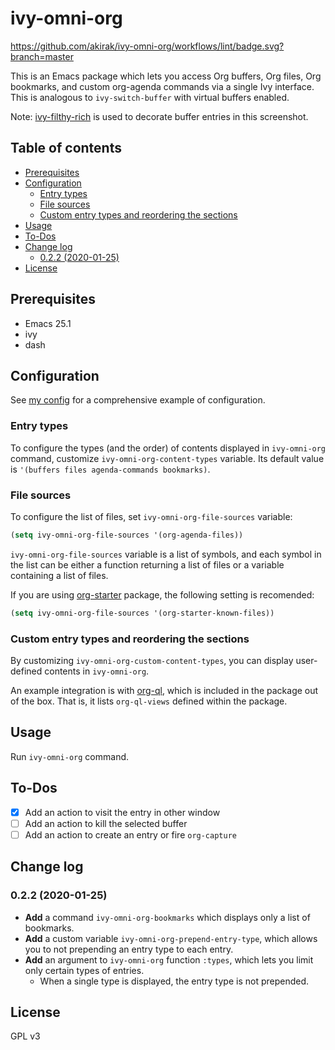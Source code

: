 * ivy-omni-org
[[https://melpa.org/#/ivy-omni-org][file:https://melpa.org/packages/ivy-omni-org-badge.svg]]
[[https://github.com/akirak/ivy-omni-org/workflows/lint/badge.svg?branch=master]]

This is an Emacs package which lets you access Org buffers, Org files,
 Org bookmarks, and custom org-agenda commands via a single Ivy interface. This is analogous to
=ivy-switch-buffer= with virtual buffers enabled.

[[file:screenshots/ivy-omni-org-1.png]]

Note: [[https://github.com/casouri/ivy-filthy-rich][ivy-filthy-rich]] is used to decorate buffer entries in this screenshot.
** Table of contents
:PROPERTIES:
:TOC:      siblings
:END:
-  [[#prerequisites][Prerequisites]]
-  [[#configuration][Configuration]]
  -  [[#entry-types][Entry types]]
  -  [[#file-sources][File sources]]
  -  [[#custom-entry-types-and-reordering-the-sections][Custom entry types and reordering the sections]]
-  [[#usage][Usage]]
-  [[#to-dos][To-Dos]]
-  [[#change-log][Change log]]
  -  [[#022-2020-01-25][0.2.2 (2020-01-25)]]
-  [[#license][License]]

** Prerequisites
- Emacs 25.1
- ivy
- dash
** Configuration
See [[https://github.com/akirak/emacs.d/blob/master/setup/setup-ivy-omni-org.el][my config]] for a comprehensive example of configuration.
*** Entry types
To configure the types (and the order) of contents displayed in =ivy-omni-org= command, customize =ivy-omni-org-content-types= variable.
Its default value is ='(buffers files agenda-commands bookmarks)=.
*** File sources
To configure the list of files, set =ivy-omni-org-file-sources= variable:

#+begin_src emacs-lisp
  (setq ivy-omni-org-file-sources '(org-agenda-files))
#+end_src

=ivy-omni-org-file-sources= variable is a list of symbols, and each symbol in the list can be either a function returning a list of files or a variable containing a list of files.

If you are using [[https://github.com/akirak/org-starter][org-starter]] package, the following setting is recomended:

#+begin_src emacs-lisp
  (setq ivy-omni-org-file-sources '(org-starter-known-files))
#+end_src
*** Custom entry types and reordering the sections
By customizing =ivy-omni-org-custom-content-types=, you can display user-defined contents in =ivy-omni-org=.

An example integration is with [[https://github.com/alphapapa/org-ql][org-ql]], which is included in the package out of the box. That is, it lists =org-ql-views= defined within the package.
** Usage
Run =ivy-omni-org= command.
** To-Dos
- [X] Add an action to visit the entry in other window
- [ ] Add an action to kill the selected buffer
- [ ] Add an action to create an entry or fire =org-capture=
** Change log
*** 0.2.2 (2020-01-25)
- *Add* a command =ivy-omni-org-bookmarks= which displays only a list of bookmarks.
- *Add* a custom variable =ivy-omni-org-prepend-entry-type=, which allows you to not prepending an entry type to each entry.
- *Add* an argument to =ivy-omni-org= function =:types=, which lets you limit only certain types of entries.
  - When a single type is displayed, the entry type is not prepended.
** License
GPL v3
# Local Variables:
# before-save-hook: org-make-toc
# End:
